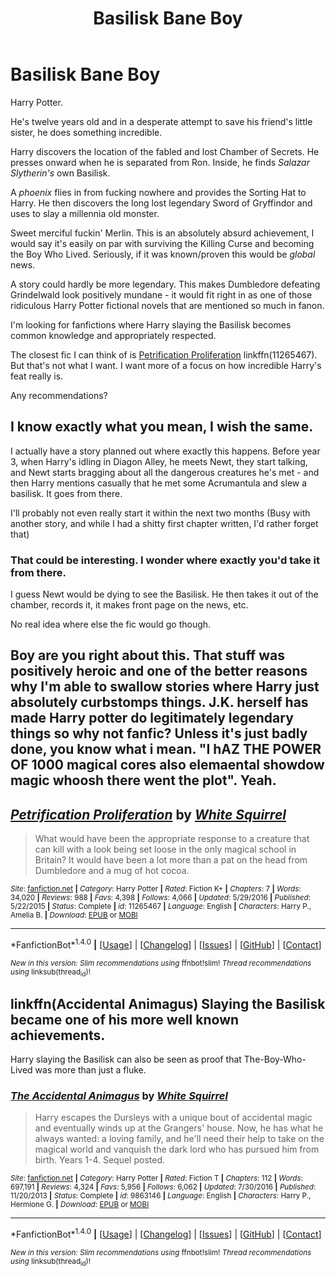 #+TITLE: Basilisk Bane Boy

* Basilisk Bane Boy
:PROPERTIES:
:Author: TheVoteMote
:Score: 34
:DateUnix: 1509170937.0
:DateShort: 2017-Oct-28
:FlairText: Request
:END:
Harry Potter.

He's twelve years old and in a desperate attempt to save his friend's little sister, he does something incredible.

Harry discovers the location of the fabled and lost Chamber of Secrets. He presses onward when he is separated from Ron. Inside, he finds /Salazar Slytherin's/ own Basilisk.

A /phoenix/ flies in from fucking nowhere and provides the Sorting Hat to Harry. He then discovers the long lost legendary Sword of Gryffindor and uses to slay a millennia old monster.

Sweet merciful fuckin' Merlin. This is an absolutely absurd achievement, I would say it's easily on par with surviving the Killing Curse and becoming the Boy Who Lived. Seriously, if it was known/proven this would be /global/ news.

A story could hardly be more legendary. This makes Dumbledore defeating Grindelwald look positively mundane - it would fit right in as one of those ridiculous Harry Potter fictional novels that are mentioned so much in fanon.

I'm looking for fanfictions where Harry slaying the Basilisk becomes common knowledge and appropriately respected.

The closest fic I can think of is [[https://www.fanfiction.net/s/11265467/1/Petrification-Proliferation][Petrification Proliferation]] linkffn(11265467). But that's not what I want. I want more of a focus on how incredible Harry's feat really is.

Any recommendations?


** I know exactly what you mean, I wish the same.

I actually have a story planned out where exactly this happens. Before year 3, when Harry's idling in Diagon Alley, he meets Newt, they start talking, and Newt starts bragging about all the dangerous creatures he's met - and then Harry mentions casually that he met some Acrumantula and slew a basilisk. It goes from there.

I'll probably not even really start it within the next two months (Busy with another story, and while I had a shitty first chapter written, I'd rather forget that)
:PROPERTIES:
:Author: fflai
:Score: 27
:DateUnix: 1509184381.0
:DateShort: 2017-Oct-28
:END:

*** That could be interesting. I wonder where exactly you'd take it from there.

I guess Newt would be dying to see the Basilisk. He then takes it out of the chamber, records it, it makes front page on the news, etc.

No real idea where else the fic would go though.
:PROPERTIES:
:Author: TheVoteMote
:Score: 2
:DateUnix: 1509256116.0
:DateShort: 2017-Oct-29
:END:


** Boy are you right about this. That stuff was positively heroic and one of the better reasons why I'm able to swallow stories where Harry just absolutely curbstomps things. J.K. herself has made Harry potter do legitimately legendary things so why not fanfic? Unless it's just badly done, you know what i mean. "I hAZ THE POWER OF 1000 magical cores also elemaental showdow magic whoosh there went the plot". Yeah.
:PROPERTIES:
:Score: 5
:DateUnix: 1509230951.0
:DateShort: 2017-Oct-29
:END:


** [[http://www.fanfiction.net/s/11265467/1/][*/Petrification Proliferation/*]] by [[https://www.fanfiction.net/u/5339762/White-Squirrel][/White Squirrel/]]

#+begin_quote
  What would have been the appropriate response to a creature that can kill with a look being set loose in the only magical school in Britain? It would have been a lot more than a pat on the head from Dumbledore and a mug of hot cocoa.
#+end_quote

^{/Site/: [[http://www.fanfiction.net/][fanfiction.net]] *|* /Category/: Harry Potter *|* /Rated/: Fiction K+ *|* /Chapters/: 7 *|* /Words/: 34,020 *|* /Reviews/: 988 *|* /Favs/: 4,398 *|* /Follows/: 4,066 *|* /Updated/: 5/29/2016 *|* /Published/: 5/22/2015 *|* /Status/: Complete *|* /id/: 11265467 *|* /Language/: English *|* /Characters/: Harry P., Amelia B. *|* /Download/: [[http://www.ff2ebook.com/old/ffn-bot/index.php?id=11265467&source=ff&filetype=epub][EPUB]] or [[http://www.ff2ebook.com/old/ffn-bot/index.php?id=11265467&source=ff&filetype=mobi][MOBI]]}

--------------

*FanfictionBot*^{1.4.0} *|* [[[https://github.com/tusing/reddit-ffn-bot/wiki/Usage][Usage]]] | [[[https://github.com/tusing/reddit-ffn-bot/wiki/Changelog][Changelog]]] | [[[https://github.com/tusing/reddit-ffn-bot/issues/][Issues]]] | [[[https://github.com/tusing/reddit-ffn-bot/][GitHub]]] | [[[https://www.reddit.com/message/compose?to=tusing][Contact]]]

^{/New in this version: Slim recommendations using/ ffnbot!slim! /Thread recommendations using/ linksub(thread_id)!}
:PROPERTIES:
:Author: FanfictionBot
:Score: 4
:DateUnix: 1509170944.0
:DateShort: 2017-Oct-28
:END:


** linkffn(Accidental Animagus) Slaying the Basilisk became one of his more well known achievements.

Harry slaying the Basilisk can also be seen as proof that The-Boy-Who-Lived was more than just a fluke.
:PROPERTIES:
:Author: Jahoan
:Score: 6
:DateUnix: 1509175637.0
:DateShort: 2017-Oct-28
:END:

*** [[http://www.fanfiction.net/s/9863146/1/][*/The Accidental Animagus/*]] by [[https://www.fanfiction.net/u/5339762/White-Squirrel][/White Squirrel/]]

#+begin_quote
  Harry escapes the Dursleys with a unique bout of accidental magic and eventually winds up at the Grangers' house. Now, he has what he always wanted: a loving family, and he'll need their help to take on the magical world and vanquish the dark lord who has pursued him from birth. Years 1-4. Sequel posted.
#+end_quote

^{/Site/: [[http://www.fanfiction.net/][fanfiction.net]] *|* /Category/: Harry Potter *|* /Rated/: Fiction T *|* /Chapters/: 112 *|* /Words/: 697,191 *|* /Reviews/: 4,324 *|* /Favs/: 5,956 *|* /Follows/: 6,062 *|* /Updated/: 7/30/2016 *|* /Published/: 11/20/2013 *|* /Status/: Complete *|* /id/: 9863146 *|* /Language/: English *|* /Characters/: Harry P., Hermione G. *|* /Download/: [[http://www.ff2ebook.com/old/ffn-bot/index.php?id=9863146&source=ff&filetype=epub][EPUB]] or [[http://www.ff2ebook.com/old/ffn-bot/index.php?id=9863146&source=ff&filetype=mobi][MOBI]]}

--------------

*FanfictionBot*^{1.4.0} *|* [[[https://github.com/tusing/reddit-ffn-bot/wiki/Usage][Usage]]] | [[[https://github.com/tusing/reddit-ffn-bot/wiki/Changelog][Changelog]]] | [[[https://github.com/tusing/reddit-ffn-bot/issues/][Issues]]] | [[[https://github.com/tusing/reddit-ffn-bot/][GitHub]]] | [[[https://www.reddit.com/message/compose?to=tusing][Contact]]]

^{/New in this version: Slim recommendations using/ ffnbot!slim! /Thread recommendations using/ linksub(thread_id)!}
:PROPERTIES:
:Author: FanfictionBot
:Score: 0
:DateUnix: 1509175664.0
:DateShort: 2017-Oct-28
:END:
